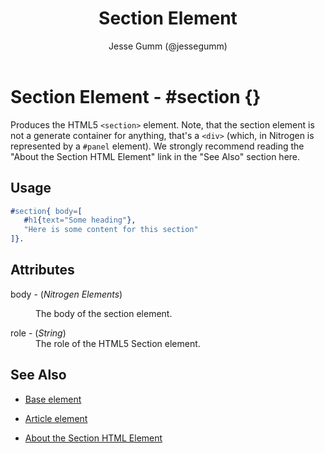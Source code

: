 # vim: sw=3 ts=3 ft=org et

#+TITLE: Section Element
#+STYLE: <LINK href='../stylesheet.css' rel='stylesheet' type='text/css' />
#+AUTHOR: Jesse Gumm (@jessegumm)
#+OPTIONS:   H:2 num:1 toc:1 \n:nil @:t ::t |:t ^:t -:t f:t *:t <:t
#+EMAIL: 
#+TEXT: [[http://nitrogenproject.com][Home]] | [[file:../index.org][Getting Started]] | [[file:../api.org][API]] | [[file:../elements.org][*Elements*]] | [[file:../actions.org][Actions]] | [[file:../validators.org][Validators]] | [[file:../handlers.org][Handlers]] | [[file:../config.org][Configuration Options]] | [[file:../plugins.org][Plugins]] | [[file:../jquery_mobile_integration.org][Mobile]] | [[file:../troubleshooting.org][Troubleshooting]] | [[file:../about.org][About]]

* Section Element - #section {}

  Produces the HTML5 =<section>= element. Note, that the section element is not
  a generate container for anything, that's a =<div>= (which, in Nitrogen is
  represented by a =#panel= element). We strongly recommend reading the "About
  the Section HTML Element" link in the "See Also" section here.

** Usage

#+BEGIN_SRC erlang
   #section{ body=[
      #h1{text="Some heading"},
      "Here is some content for this section"
   ]}.
#+END_SRC

** Attributes

   + body - (/Nitrogen Elements/) :: The body of the section element.

   + role - (/String/) :: The role of the HTML5 Section element.

** See Also

   + [[./base.html][Base element]]

   + [[./article.org][Article element]]
   
   + [[http://html5doctor.com/http://html5doctor.com/the-section-element//][About the Section HTML Element]]
